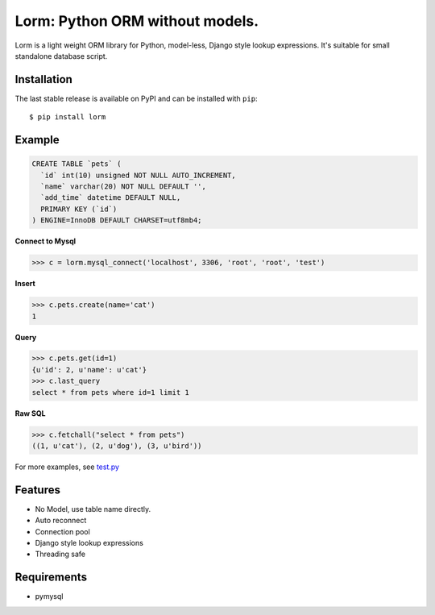 Lorm: Python ORM without models.
=================================

.. image:: https://img.shields.io/pypi/v/lorm.svg
    :target: https://pypi.python.org/pypi/lorm

Lorm is a light weight ORM library for Python, model-less, Django style lookup expressions.
It's suitable for small standalone database script.


Installation
------------
The last stable release is available on PyPI and can be installed with ``pip``::

    $ pip install lorm

Example
--------
.. code:: sql

    CREATE TABLE `pets` (
      `id` int(10) unsigned NOT NULL AUTO_INCREMENT,
      `name` varchar(20) NOT NULL DEFAULT '',
      `add_time` datetime DEFAULT NULL,
      PRIMARY KEY (`id`)
    ) ENGINE=InnoDB DEFAULT CHARSET=utf8mb4;

**Connect to Mysql**

.. code:: python

    >>> c = lorm.mysql_connect('localhost', 3306, 'root', 'root', 'test')

**Insert**

.. code:: python

    >>> c.pets.create(name='cat')
    1

**Query**

.. code:: python

    >>> c.pets.get(id=1)
    {u'id': 2, u'name': u'cat'}
    >>> c.last_query
    select * from pets where id=1 limit 1

**Raw SQL**

.. code:: python

    >>> c.fetchall("select * from pets")
    ((1, u'cat'), (2, u'dog'), (3, u'bird'))

For more examples, see `test.py <https://github.com/zii/lorm/blob/master/test.py>`_

Features
--------
- No Model, use table name directly.
- Auto reconnect
- Connection pool
- Django style lookup expressions
- Threading safe


Requirements
------------
- pymysql
